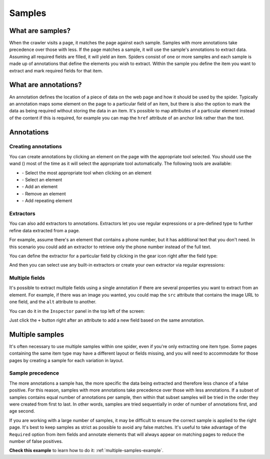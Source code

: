 .. _samples:

=======
Samples
=======

What are samples?
=================

When the crawler visits a page, it matches the page against each sample. Samples with more annotations take precedence over those with less. If the page matches a sample, it will use the sample's annotations to extract data. Assuming all required fields are filled, it will yield an item. Spiders consist of one or more samples and each sample is made up of annotations that define the elements you wish to extract. Within the sample you define the item you want to extract and mark required fields for that item.

.. _what-are-annotations:

What are annotations?
=====================

An annotation defines the location of a piece of data on the web page and how it should be used by the spider. Typically an annotation maps some element on the page to a particular field of an item, but there is also the option to mark the data as being required without storing the data in an item. It's possible to map attributes of a particular element instead of the content if this is required, for example you can map the ``href`` attribute of an anchor link rather than the text.

Annotations
===========

Creating annotations
--------------------

You can create annotations by clicking an element on the page with the appropriate tool selected. You should use the wand (|icon-wand|) most of the time as it will select the appropriate tool automatically. The following tools are available:

* |icon-wand| - Select the most appropriate tool when clicking on an element
* |icon-select| - Select an element
* |icon-add| - Add an element
* |icon-sub| - Remove an element
* |icon-add-repeat| - Add repeating element

.. |icon-wand| image:: _static/scrapeconfig-icon-wand.png
    :width: 16px
    :height: 16px
.. |icon-select| image:: _static/scrapeconfig-icon-pointer.png
    :width: 16px
    :height: 16px
.. |icon-add| image:: _static/scrapeconfig-icon-add.png
    :width: 16px
    :height: 16px
.. |icon-sub| image:: _static/scrapeconfig-icon-sub.png
    :width: 16px
    :height: 16px
.. |icon-add-repeat| image:: _static/scrapeconfig-icon-add-repeat.png
    :width: 16px
    :height: 16px

Extractors
----------

You can also add extractors to annotations. Extractors let you use regular expressions or a pre-defined type to further refine data extracted from a page.

For example, assume there's an element that contains a phone number, but it has additional text that you don't need. In this scenario you could add an extractor to retrieve only the phone number instead of the full text.

You can define the extractor for a particular field by clicking in the gear icon right after the field type:

.. image:: _static/scrapeconfig-goto-extractors.png
    :alt: Field extractors

And then you can select use any built-in extractors or create your own extractor via regular expressions:

.. image:: _static/scrapeconfig-extractors.png
    :alt: Field extractors

Multiple fields
---------------

It's possible to extract multiple fields using a single annotation if there are several properties you want to extract from an element. For example, if there was an image you wanted, you could map the ``src`` attribute that contains the image URL to one field, and the ``alt`` attribute to another.

You can do it in the ``Inspector`` panel in the top left of the screen:

.. image:: _static/scrapeconfig-sample-multiple-fields.png
    :alt: Multiple fields from one element

Just click the ``+`` button right after an attribute to add a new field based on the same annotation.

.. _multiple-samples:

Multiple samples
================

It's often necessary to use multiple samples within one spider, even if you're only extracting one item type. Some pages containing the same item type may have a different layout or fields missing, and you will need to accommodate for those pages by creating a sample for each variation in layout.

Sample precedence
-----------------

The more annotations a sample has, the more specific the data being extracted and therefore less chance of a false positive. For this reason, samples with more annotations take precedence over those with less annotations. If a subset of samples contains equal number of annotations per sample, then within that subset samples will be tried in the order they were created from first to last. In other words, samples are tried sequentially in order of number of annotations first, and age second.

If you are working with a large number of samples, it may be difficult to ensure the correct sample is applied to the right page. It's best to keep samples as strict as possible to avoid any false matches. It's useful to take advantage of the ``Required`` option from item fields and annotate elements that will always appear on matching pages to reduce the number of false positives.

**Check this example** to learn how to do it: :ref:`multiple-samples-example`.
